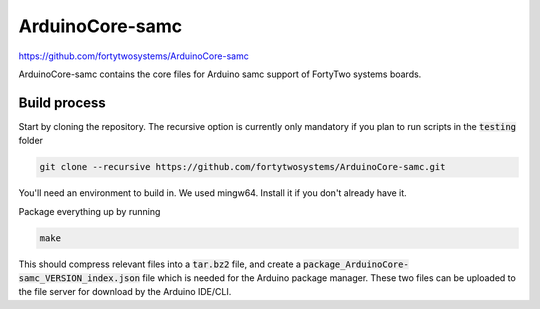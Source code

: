 ArduinoCore-samc
==============================================
.. image:: https://img.shields.io/badge/version-1.0.0-brightgreen

https://github.com/fortytwosystems/ArduinoCore-samc

ArduinoCore-samc contains the core files for Arduino samc support of FortyTwo systems boards.

Build process
-------------

Start by cloning the repository. The recursive option is currently only mandatory if you plan to run scripts in the :code:`testing` folder

.. code-block:: bash

    git clone --recursive https://github.com/fortytwosystems/ArduinoCore-samc.git

You'll need an environment to build in. We used mingw64. Install it if you don't already have it.

Package everything up by running 

.. code-block:: bash
    
    make

This should compress relevant files into a :code:`tar.bz2` file, and create a :code:`package_ArduinoCore-samc_VERSION_index.json` file which is needed for the Arduino 
package manager. These two files can be uploaded to the file server for download by the Arduino IDE/CLI.